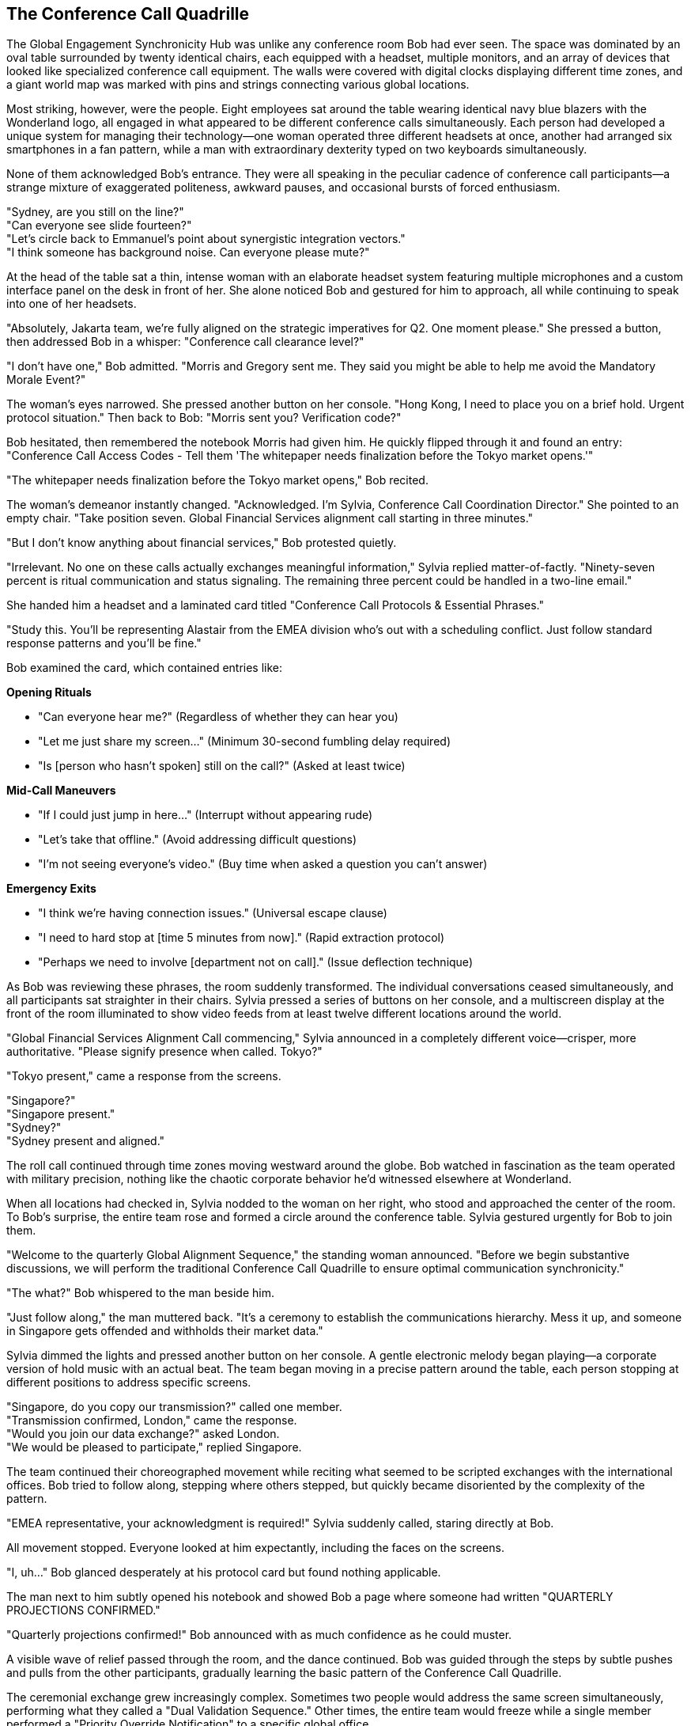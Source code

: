 == The Conference Call Quadrille

The Global Engagement Synchronicity Hub was unlike any conference room Bob had ever seen. The space was dominated by an oval table surrounded by twenty identical chairs, each equipped with a headset, multiple monitors, and an array of devices that looked like specialized conference call equipment. The walls were covered with digital clocks displaying different time zones, and a giant world map was marked with pins and strings connecting various global locations.

Most striking, however, were the people. Eight employees sat around the table wearing identical navy blue blazers with the Wonderland logo, all engaged in what appeared to be different conference calls simultaneously. Each person had developed a unique system for managing their technology—one woman operated three different headsets at once, another had arranged six smartphones in a fan pattern, while a man with extraordinary dexterity typed on two keyboards simultaneously.

None of them acknowledged Bob's entrance. They were all speaking in the peculiar cadence of conference call participants—a strange mixture of exaggerated politeness, awkward pauses, and occasional bursts of forced enthusiasm.

"Sydney, are you still on the line?" +
"Can everyone see slide fourteen?" +
"Let's circle back to Emmanuel's point about synergistic integration vectors." +
"I think someone has background noise. Can everyone please mute?" +

At the head of the table sat a thin, intense woman with an elaborate headset system featuring multiple microphones and a custom interface panel on the desk in front of her. She alone noticed Bob and gestured for him to approach, all while continuing to speak into one of her headsets.

"Absolutely, Jakarta team, we're fully aligned on the strategic imperatives for Q2. One moment please." She pressed a button, then addressed Bob in a whisper: "Conference call clearance level?"

"I don't have one," Bob admitted. "Morris and Gregory sent me. They said you might be able to help me avoid the Mandatory Morale Event?"

The woman's eyes narrowed. She pressed another button on her console. "Hong Kong, I need to place you on a brief hold. Urgent protocol situation." Then back to Bob: "Morris sent you? Verification code?"

Bob hesitated, then remembered the notebook Morris had given him. He quickly flipped through it and found an entry: "Conference Call Access Codes - Tell them 'The whitepaper needs finalization before the Tokyo market opens.'"

"The whitepaper needs finalization before the Tokyo market opens," Bob recited.

The woman's demeanor instantly changed. "Acknowledged. I'm Sylvia, Conference Call Coordination Director." She pointed to an empty chair. "Take position seven. Global Financial Services alignment call starting in three minutes."

"But I don't know anything about financial services," Bob protested quietly.

"Irrelevant. No one on these calls actually exchanges meaningful information," Sylvia replied matter-of-factly. "Ninety-seven percent is ritual communication and status signaling. The remaining three percent could be handled in a two-line email."

She handed him a headset and a laminated card titled "Conference Call Protocols & Essential Phrases."

"Study this. You'll be representing Alastair from the EMEA division who's out with a scheduling conflict. Just follow standard response patterns and you'll be fine."

Bob examined the card, which contained entries like:

*Opening Rituals*

* "Can everyone hear me?" (Regardless of whether they can hear you) +
* "Let me just share my screen..." (Minimum 30-second fumbling delay required) +
* "Is [person who hasn't spoken] still on the call?" (Asked at least twice) +

*Mid-Call Maneuvers*

* "If I could just jump in here..." (Interrupt without appearing rude) +
* "Let's take that offline." (Avoid addressing difficult questions) +
* "I'm not seeing everyone's video." (Buy time when asked a question you can't answer) +

*Emergency Exits*

* "I think we're having connection issues." (Universal escape clause) +
* "I need to hard stop at [time 5 minutes from now]." (Rapid extraction protocol) +
* "Perhaps we need to involve [department not on call]." (Issue deflection technique) +

As Bob was reviewing these phrases, the room suddenly transformed. The individual conversations ceased simultaneously, and all participants sat straighter in their chairs. Sylvia pressed a series of buttons on her console, and a multiscreen display at the front of the room illuminated to show video feeds from at least twelve different locations around the world.

"Global Financial Services Alignment Call commencing," Sylvia announced in a completely different voice—crisper, more authoritative. "Please signify presence when called. Tokyo?"

"Tokyo present," came a response from the screens.

"Singapore?" +
"Singapore present." +
"Sydney?" +
"Sydney present and aligned."

The roll call continued through time zones moving westward around the globe. Bob watched in fascination as the team operated with military precision, nothing like the chaotic corporate behavior he'd witnessed elsewhere at Wonderland.

When all locations had checked in, Sylvia nodded to the woman on her right, who stood and approached the center of the room. To Bob's surprise, the entire team rose and formed a circle around the conference table. Sylvia gestured urgently for Bob to join them.

"Welcome to the quarterly Global Alignment Sequence," the standing woman announced. "Before we begin substantive discussions, we will perform the traditional Conference Call Quadrille to ensure optimal communication synchronicity."

"The what?" Bob whispered to the man beside him.

"Just follow along," the man muttered back. "It's a ceremony to establish the communications hierarchy. Mess it up, and someone in Singapore gets offended and withholds their market data."

Sylvia dimmed the lights and pressed another button on her console. A gentle electronic melody began playing—a corporate version of hold music with an actual beat. The team began moving in a precise pattern around the table, each person stopping at different positions to address specific screens.

"Singapore, do you copy our transmission?" called one member. +
"Transmission confirmed, London," came the response. +
"Would you join our data exchange?" asked London. +
"We would be pleased to participate," replied Singapore.

The team continued their choreographed movement while reciting what seemed to be scripted exchanges with the international offices. Bob tried to follow along, stepping where others stepped, but quickly became disoriented by the complexity of the pattern.

"EMEA representative, your acknowledgment is required!" Sylvia suddenly called, staring directly at Bob.

All movement stopped. Everyone looked at him expectantly, including the faces on the screens.

"I, uh..." Bob glanced desperately at his protocol card but found nothing applicable.

The man next to him subtly opened his notebook and showed Bob a page where someone had written "QUARTERLY PROJECTIONS CONFIRMED."

"Quarterly projections confirmed!" Bob announced with as much confidence as he could muster.

A visible wave of relief passed through the room, and the dance continued. Bob was guided through the steps by subtle pushes and pulls from the other participants, gradually learning the basic pattern of the Conference Call Quadrille.

The ceremonial exchange grew increasingly complex. Sometimes two people would address the same screen simultaneously, performing what they called a "Dual Validation Sequence." Other times, the entire team would freeze while a single member performed a "Priority Override Notification" to a specific global office.

Most intricate was the "Data Transfer Formation," where team members arranged themselves in shapes that represented various data flow patterns, each person articulating their "input-output expectations" to corresponding international counterparts.

Throughout it all, the screens showed international teams performing similar movements in their own conference rooms, creating a global choreography of corporate communication.

Just when Bob thought he was getting the hang of it, Sylvia called out, "Transition to Breakout Sequences!"

The team immediately split into smaller groups, each huddling around different sections of the table. Bob found himself pulled into a group with Sylvia and two others, facing a screen showing Tokyo and Sydney.

"Now," Sylvia whispered to Bob, "you'll need to recite the EMEA quarterly alignment statement."

"I don't know it," Bob whispered back in panic.

"Check your email. Alastair always sends the script."

Bob looked down and was startled to see a tablet at his position displaying an email inbox. Sure enough, there was a message from someone named Alastair containing a script for today's call. He quickly scanned it and found the section labeled "Quarterly Alignment Statement."

"Sydney and Tokyo," Bob read from the script, trying to match the formal tone others used, "EMEA confirms harmonization of fiscal projections within acceptable variance parameters. Bilateral data exchange protocols remain activated at tier one priority."

The representatives from Tokyo and Sydney nodded seriously, making notes. One responded, "APAC acknowledges EMEA harmonization confirmation. Variance monitoring will continue on established cadence."

"Well done," Sylvia murmured approvingly. "Now for the Monthly Retroactive Perspective."

Bob located this section in the script. "Retrospective analysis indicates forward momentum on key initiatives despite headwinds in the continental market. Aggregate performance metrics demonstrate resilience within anticipated fluctuation boundaries."

Again, this seemingly ritualistic language was received with nods of understanding and appreciation.

"It's all just formality, isn't it?" Bob whispered to Sylvia during a moment when the others were discussing something amongst themselves.

"Of course," she replied without taking her eyes off the screens. "But it's essential protocol. Every region must perform the dance and exchange the phrases. The actual data gets shared in emails before and after the call."

"Then why have the call at all?"

"Tradition. Hierarchy. The cultural alignment of global teams." She adjusted her headset. "Plus, everyone gets to claim 'international alignment' activities on their weekly productivity reports."

The breakout session concluded, and all groups returned to the main circle. The Conference Call Quadrille resumed, now with additional complexities that Bob couldn't begin to follow. He was passed from position to position around the table like a human baton, each time facing a different screen and being prompted to recite another portion of Alastair's script.

Occasionally, someone would introduce a "communication disruption" by pretending their connection was failing or claiming they couldn't access shared documents. This would trigger a predefined "Troubleshooting Sequence" where specific team members would offer solutions in a particular order.

"I'm not seeing the latest version," announced a man representing Chicago, clearly following a script.

"Have you refreshed your browser?" asked Tokyo.

"Let me try that," Chicago replied, pausing precisely five seconds. "Still not seeing it."

"Check your VPN connection," suggested London.

"That seems to be the issue," Chicago confirmed after another five-second pause.

"Problem resolution achieved," Sylvia noted formally. "Returning to primary sequence."

This elaborate performance continued for nearly forty-five minutes. Bob grew increasingly confident that no actual business was being conducted—this was corporate theater, elaborately staged across multiple continents.

Finally, Sylvia announced, "Approaching sequence conclusion. Prepare for Final Global Alignment Affirmation."

The team formed a perfect circle around the table, each facing outward to a different screen. On Sylvia's mark, each person recited their assigned line:

"Tokyo confirms alignment with global directives." +
"Singapore acknowledges unified strategic intent." +
"Sydney validates cross-regional synchronization."

When Bob's turn came, he read from his script: "EMEA affirms commitment to collective objectives."

The proceedings concluded with Sylvia leading what could only be described as a corporate chant, with each global office joining in sequence:

"Will you, will you, will you, will you align with the plan? +
Will you, will you, will you, will you meet our demands? +
The quarterly goals are waiting on the dashboard to view, +
While distant offices labor in time zones old and new. +
Will you, won't you, will you, won't you execute the strategy? +
Will you, won't you, will you, won't you achieve the KPIs?"

Each office responded in turn with the same chorus, creating a global round of corporate recitation that was simultaneously ridiculous and hypnotic. Bob found himself joining in by the final verse, caught up in the strange energy of the ritual.

When the call finally ended and the screens went dark, the room transformed again. The formal postures dropped, and the team immediately resumed their individual calls as if the elaborate performance had never happened.

"That was... impressive," Bob said to Sylvia, removing his headset. "And completely baffling."

"The Conference Call Quadrille is our most important tradition," she explained while simultaneously reconnecting to her Hong Kong call. "It maintains the cohesion that Wonderland is a unified global entity rather than separate regional operations that happen to share the same logo."

"Does anything real ever get discussed in these calls?"

"Occasionally, by accident," Sylvia admitted. "But we have protocols to ensure any actual information is quickly buried under clarification requests and action item assignments."

Bob shook his head in wonder. "And you do this every day?"

"The full Quadrille is quarterly, but we perform simplified versions daily. The Global Engagement Synchronicity Hub conducts an average of 217 international calls per day, totaling approximately 643 hours of conference time."

"That's more hours than there are in a day," Bob pointed out.

"Precisely why we need a dedicated team," Sylvia replied with professional pride. "Through strategic overlapping and parallel call dynamics, we maximize global communication theater while minimizing information transfer risk."

Before Bob could respond, Morris and Gregory burst into the room, looking agitated.

"They're coming!" Gregory announced. "Regina sent security to conduct a sweep for Mandatory Morale Event absentees!"

Sylvia immediately pressed a series of buttons on her console. "Initiating Protocol Seven. All stations activate emergency calls."

The team responded with practiced efficiency, each member immediately connecting to new calls and speaking with increased urgency. Within seconds, the room was filled with the sound of intense business discussions.

"Bob, quick," Morris urged, "put your headset back on and pretend you're presenting quarterly data to Auckland."

Bob complied just as the door opened again to reveal two security guards with "EMPLOYEE ENGAGEMENT ENFORCEMENT" badges. They surveyed the room with suspicious eyes, focusing on Bob.

"New guy," one guard noted. "Confirmed attendance status?"

"Critical financial data transfer to APAC region," Sylvia responded without looking up from her screens. "Time-sensitive multi-billion dollar transaction window. Region-specific regulatory compliance requirements."

The guards exchanged uncertain glances, clearly intimidated by the barrage of important-sounding phrases.

"Interruption could trigger Section 5.3 of the International Financial Communication Protocol," Morris added gravely, having picked up a random headset to appear part of the team.

"Regina specifically mentioned security exceptions for time-sensitive international communications," Gregory reminded them with authority.

The guards retreated a step. "We'll... note his exemption in the system," one muttered before they backed out of the room.

Once they were gone, the team immediately returned to their normal call cadence. Morris and Gregory sighed with relief.

"That was close," Morris said. "The Mandatory Morale Event is in full swing. Regina has already fired three people for insufficient enthusiasm during the company cheer."

"The Conference Call Quadrille was magnificent, by the way," Gregory told Sylvia. "I was watching on the executive feed. The Tokyo-Frankfurt handoff was particularly elegant."

"We've been practicing the new sequence for weeks," Sylvia acknowledged with modest pride.

"Bob performed admirably for a first-timer," Morris observed. "Quick adaptation to corporate procedures is a rare skill."

"Speaking of adaptation," Gregory said, checking his watch, "we should get moving. The all-hands announcement is in thirty minutes, and we need to be strategically positioned near the rear exits."

"All-hands announcement?" Bob asked.

"Regina's addressing the entire company about a potential crisis," Morris explained. "Something about intellectual property theft. Rumors are flying that someone has stolen product ideas directly from her personal innovation journal."

"That sounds serious," Bob said.

"At Wonderland, product idea theft is the highest crime," Gregory nodded solemnly. "Especially when the ideas allegedly come from Regina herself."

"The accused is supposedly Victor Hartman, the VP of Product," Morris added in a hushed tone. "They're saying he'll face a public trial during the announcement."

"A public trial? For stealing ideas?" Bob couldn't hide his surprise.

"Regina has a flair for the dramatic," Gregory explained. "Last quarter she made the Social Media Director stand trial for 'hashtag treason' after a campaign underperformed."

"What happened to him?" Bob asked.

"He now runs our North Dakota customer support outpost. Alone. In a former storage closet."

"We should go," Morris urged. "When Regina goes into full accusation mode, it's best to be inconspicuous and have clear access to exits."

"You're welcome to join our team anytime," Sylvia told Bob as they prepared to leave. "You have natural talent for corporate communication rituals."

"Thank you," Bob replied, unsure whether this was a compliment he wanted.

As they left the Global Engagement Synchronicity Hub, Bob found himself being swept along with Morris and Gregory toward a large atrium where employees were gathering in growing numbers.

"Just stay behind us and try to look simultaneously engaged and invisible," Morris advised. "If Regina makes direct eye contact, immediately look down at a device as if receiving an urgent message."

"And whatever happens," Gregory added with unusual seriousness, "do not volunteer information or draw attention to yourself. Regina is at her most dangerous when hunting for co-conspirators."

The atrium was filling rapidly with employees from all departments, their faces showing varying degrees of anxiety and forced neutrality. At the front of the space, a stage had been set up with what looked disturbingly like a witness stand and judge's bench.

"Is that an actual judge's bench?" Bob whispered to Morris.

"Corporate surplus," Morris whispered back. "Regina bought it when the FedCorp bankruptcy auction happened last year. Said it would 'enhance the gravitas of performance improvement discussions.'"

A hush fell over the crowd as Harvey White appeared on stage, looking even more nervous than usual.

"Ladies and gentlemen, colleagues and stakeholders," Harvey announced, his voice quavering slightly, "please direct your attention and engagement metrics to our Chief Executive Officer, Regina Heart, who will address a matter of critical importance to Wonderland's intellectual property portfolio."

The crowd's anxiety was palpable as Regina Heart stepped onto the stage, her crimson suit almost glowing under the spotlight. Her expression was one of controlled fury, and in her hand, she carried what appeared to be a journal with a heart embossed on the cover.

"Intellectual property," she began, her voice cutting through the silence, "is the lifeblood of innovation. And someone"—her eyes narrowed as she scanned the crowd—"has been stealing mine."

Bob felt a chill run down his spine, not from the accusation itself, which seemed absurd, but from the absolute conviction with which Regina delivered it and the genuine fear it provoked in everyone around him.

As Regina began detailing the alleged theft, Morris leaned closer to Bob and whispered, "Whatever happens next, remember—you're just a new hire who knows nothing. Absolutely nothing."

The trial of Victor Hartman, VP of Product, was about to begin.
